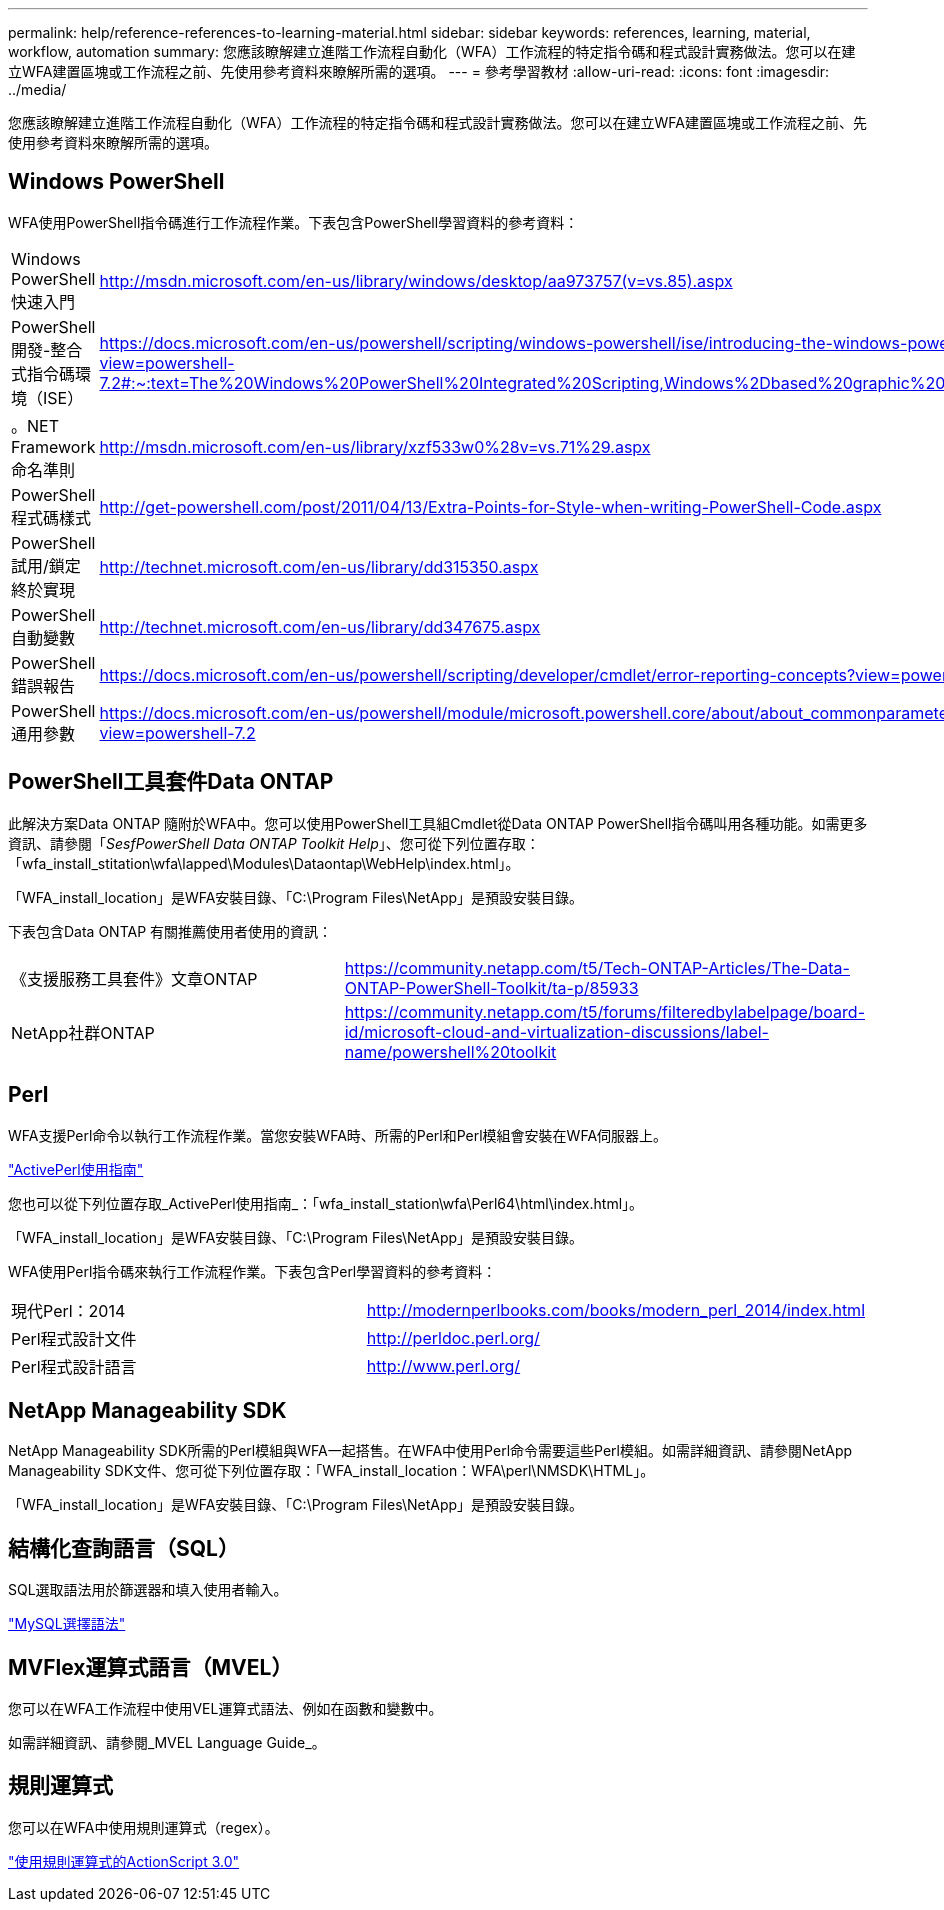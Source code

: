 ---
permalink: help/reference-references-to-learning-material.html 
sidebar: sidebar 
keywords: references, learning, material, workflow, automation 
summary: 您應該瞭解建立進階工作流程自動化（WFA）工作流程的特定指令碼和程式設計實務做法。您可以在建立WFA建置區塊或工作流程之前、先使用參考資料來瞭解所需的選項。 
---
= 參考學習教材
:allow-uri-read: 
:icons: font
:imagesdir: ../media/


[role="lead"]
您應該瞭解建立進階工作流程自動化（WFA）工作流程的特定指令碼和程式設計實務做法。您可以在建立WFA建置區塊或工作流程之前、先使用參考資料來瞭解所需的選項。



== Windows PowerShell

WFA使用PowerShell指令碼進行工作流程作業。下表包含PowerShell學習資料的參考資料：

[cols="2*"]
|===


 a| 
Windows PowerShell快速入門
 a| 
http://msdn.microsoft.com/en-us/library/windows/desktop/aa973757(v=vs.85).aspx[]



 a| 
PowerShell開發-整合式指令碼環境（ISE）
 a| 
https://docs.microsoft.com/en-us/powershell/scripting/windows-powershell/ise/introducing-the-windows-powershell-ise?view=powershell-7.2#:~:text=The%20Windows%20PowerShell%20Integrated%20Scripting,Windows%2Dbased%20graphic%20user%20interface[]



 a| 
+。NET Framework命名準則+
 a| 
http://msdn.microsoft.com/en-us/library/xzf533w0%28v=vs.71%29.aspx[]



 a| 
PowerShell程式碼樣式
 a| 
http://get-powershell.com/post/2011/04/13/Extra-Points-for-Style-when-writing-PowerShell-Code.aspx[]



 a| 
PowerShell試用/鎖定終於實現
 a| 
http://technet.microsoft.com/en-us/library/dd315350.aspx[]



 a| 
PowerShell自動變數
 a| 
http://technet.microsoft.com/en-us/library/dd347675.aspx[]



 a| 
PowerShell錯誤報告
 a| 
https://docs.microsoft.com/en-us/powershell/scripting/developer/cmdlet/error-reporting-concepts?view=powershell-7.2[]



 a| 
PowerShell通用參數
 a| 
https://docs.microsoft.com/en-us/powershell/module/microsoft.powershell.core/about/about_commonparameters?view=powershell-7.2[]

|===


== PowerShell工具套件Data ONTAP

此解決方案Data ONTAP 隨附於WFA中。您可以使用PowerShell工具組Cmdlet從Data ONTAP PowerShell指令碼叫用各種功能。如需更多資訊、請參閱「_SesfPowerShell Data ONTAP Toolkit Help_」、您可從下列位置存取：「wfa_install_stitation\wfa\lapped\Modules\Dataontap\WebHelp\index.html」。

「WFA_install_location」是WFA安裝目錄、「C:\Program Files\NetApp」是預設安裝目錄。

下表包含Data ONTAP 有關推薦使用者使用的資訊：

[cols="2*"]
|===


 a| 
《支援服務工具套件》文章ONTAP
 a| 
https://community.netapp.com/t5/Tech-ONTAP-Articles/The-Data-ONTAP-PowerShell-Toolkit/ta-p/85933[]



 a| 
NetApp社群ONTAP
 a| 
https://community.netapp.com/t5/forums/filteredbylabelpage/board-id/microsoft-cloud-and-virtualization-discussions/label-name/powershell%20toolkit[]

|===


== Perl

WFA支援Perl命令以執行工作流程作業。當您安裝WFA時、所需的Perl和Perl模組會安裝在WFA伺服器上。

https://docs.activestate.com/activeperl/5.26/perl/["ActivePerl使用指南"^]

您也可以從下列位置存取_ActivePerl使用指南_：「wfa_install_station\wfa\Perl64\html\index.html」。

「WFA_install_location」是WFA安裝目錄、「C:\Program Files\NetApp」是預設安裝目錄。

WFA使用Perl指令碼來執行工作流程作業。下表包含Perl學習資料的參考資料：

[cols="2*"]
|===


 a| 
現代Perl：2014
 a| 
http://modernperlbooks.com/books/modern_perl_2014/index.html[]



 a| 
Perl程式設計文件
 a| 
http://perldoc.perl.org/[]



 a| 
Perl程式設計語言
 a| 
http://www.perl.org/[]

|===


== NetApp Manageability SDK

NetApp Manageability SDK所需的Perl模組與WFA一起搭售。在WFA中使用Perl命令需要這些Perl模組。如需詳細資訊、請參閱NetApp Manageability SDK文件、您可從下列位置存取：「WFA_install_location：WFA\perl\NMSDK\HTML」。

「WFA_install_location」是WFA安裝目錄、「C:\Program Files\NetApp」是預設安裝目錄。



== 結構化查詢語言（SQL）

SQL選取語法用於篩選器和填入使用者輸入。

http://dev.mysql.com/doc/refman/5.1/en/select.html["MySQL選擇語法"^]



== MVFlex運算式語言（MVEL）

您可以在WFA工作流程中使用VEL運算式語法、例如在函數和變數中。

如需詳細資訊、請參閱_MVEL Language Guide_。



== 規則運算式

您可以在WFA中使用規則運算式（regex）。

https://help.adobe.com/en_US/as3/dev/WS5b3ccc516d4fbf351e63e3d118a9b90204-7ea9.html["使用規則運算式的ActionScript 3.0"^]

